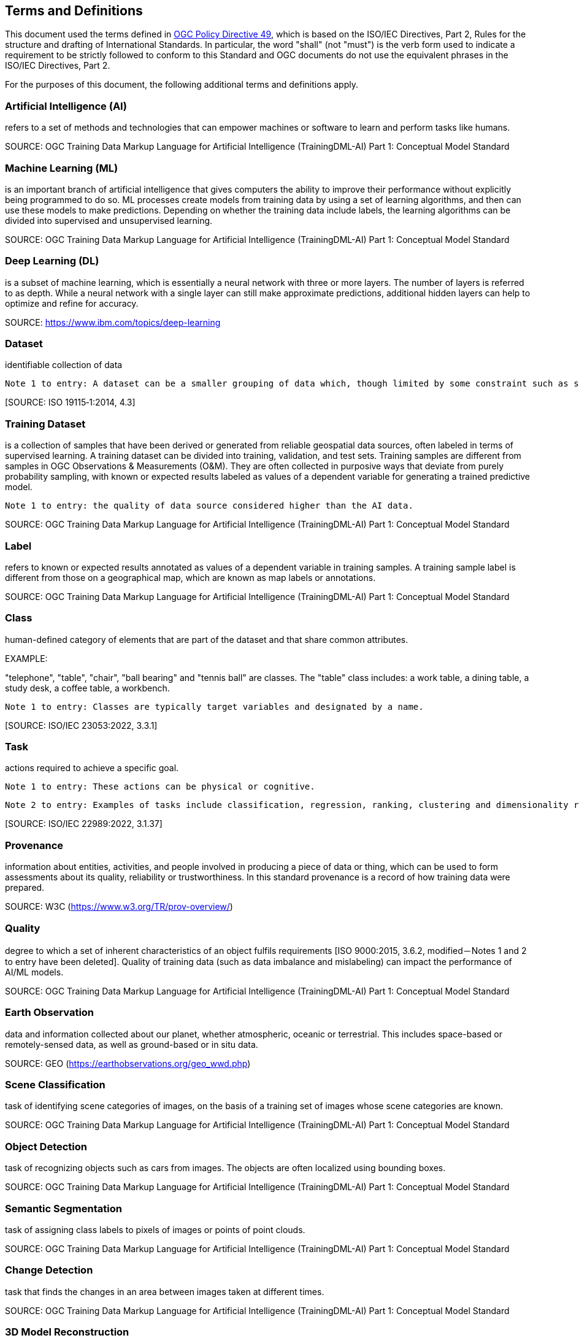 == Terms and Definitions
This document used the terms defined in https://portal.ogc.org/public_ogc/directives/directives.php[OGC Policy Directive 49], which is based on the ISO/IEC Directives, Part 2, Rules for the structure and drafting of International Standards. In particular, the word "shall" (not "must") is the verb form used to indicate a requirement to be strictly followed to conform to this Standard and OGC documents do not use the equivalent phrases in the ISO/IEC Directives, Part 2.

For the purposes of this document, the following additional terms and definitions apply.

[[artificial-intelligence-definition]]
=== Artificial Intelligence (AI) 

refers to a set of methods and technologies that can empower machines or software to learn and perform tasks like humans.

SOURCE: OGC Training Data Markup Language for Artificial Intelligence (TrainingDML-AI) Part 1: Conceptual Model Standard

[[machine-learning-definition]]
=== Machine Learning (ML)

is an important branch of artificial intelligence that gives computers the ability to improve their performance without explicitly being programmed to do so. ML processes create models from training data by using a set of learning algorithms, and then can use these models to make predictions. Depending on whether the training data include labels, the learning algorithms can be divided into supervised and unsupervised learning.

SOURCE: OGC Training Data Markup Language for Artificial Intelligence (TrainingDML-AI) Part 1: Conceptual Model Standard

[[deep-learning-definition]]
=== Deep Learning (DL)

is a subset of machine learning, which is essentially a neural network with three or more layers. The number of layers is referred to as depth. While a neural network with a single layer can still make approximate predictions, additional hidden layers can help to optimize and refine for accuracy.

SOURCE: https://www.ibm.com/topics/deep-learning

[[dataset-definition]]
=== Dataset
identifiable collection of data

----
Note 1 to entry: A dataset can be a smaller grouping of data which, though limited by some constraint such as spatial extent or feature type, is located physically within a larger dataset. Theoretically, a dataset can be as small as a single feature or feature attribute contained within a larger dataset. A hardcopy map or chart can be considered a dataset.
----

{empty}[SOURCE: ISO 19115‑1:2014, 4.3]

[[training-dataset-definition]]
=== Training Dataset

is a collection of samples that have been derived or generated from reliable geospatial data sources, often labeled in terms of supervised learning. A training dataset can be divided into training, validation, and test sets. Training samples are different from samples in OGC Observations & Measurements (O&M). They are often collected in purposive ways that deviate from purely probability sampling, with known or expected results labeled as values of a dependent variable for generating a trained predictive model.

----
Note 1 to entry: the quality of data source considered higher than the AI data.
----

SOURCE: OGC Training Data Markup Language for Artificial Intelligence (TrainingDML-AI) Part 1: Conceptual Model Standard

[[label-definition]]
=== Label

refers to known or expected results annotated as values of a dependent variable in training samples. A training sample label is different from those on a geographical map, which are known as map labels or annotations.

SOURCE: OGC Training Data Markup Language for Artificial Intelligence (TrainingDML-AI) Part 1: Conceptual Model Standard

[[class-definition]]
=== Class

human-defined category of elements that are part of the dataset and that share common attributes.

EXAMPLE:

"telephone", "table", "chair", "ball bearing" and "tennis ball" are classes. The "table" class includes: a work table, a dining table, a study desk, a coffee table, a workbench.

----
Note 1 to entry: Classes are typically target variables and designated by a name.
----

{empty}[SOURCE: ISO/IEC 23053:2022, 3.3.1]

[[task-definition]]
=== Task

actions required to achieve a specific goal.

----
Note 1 to entry: These actions can be physical or cognitive.
----

----
Note 2 to entry: Examples of tasks include classification, regression, ranking, clustering and dimensionality reduction.
----

{empty}[SOURCE: ISO/IEC 22989:2022, 3.1.37]

[[provenance-definition]]
=== Provenance

information about entities, activities, and people involved in producing a piece of data or thing, which can be used to form assessments about its quality, reliability or trustworthiness.  In this standard provenance is a record of how training data were prepared.

SOURCE: W3C (https://www.w3.org/TR/prov-overview/)

[[quality-definition]]
=== Quality

degree to which a set of inherent characteristics of an object fulfils requirements [ISO 9000:2015, 3.6.2, modified－Notes 1 and 2 to entry have been deleted]. Quality of training data (such as data imbalance and mislabeling) can impact the performance of AI/ML models.

SOURCE: OGC Training Data Markup Language for Artificial Intelligence (TrainingDML-AI) Part 1: Conceptual Model Standard

[[earth-observation-definition]]
=== Earth Observation

data and information collected about our planet, whether atmospheric, oceanic or terrestrial. This includes space-based or remotely-sensed data, as well as ground-based or in situ data.

SOURCE: GEO (https://earthobservations.org/geo_wwd.php)

[[scene-classification-definition]]
=== Scene Classification

task of identifying scene categories of images, on the basis of a training set of images whose scene categories are known.

SOURCE: OGC Training Data Markup Language for Artificial Intelligence (TrainingDML-AI) Part 1: Conceptual Model Standard

[[object-detection-definition]]
=== Object Detection

task of recognizing objects such as cars from images. The objects are often localized using bounding boxes.

SOURCE: OGC Training Data Markup Language for Artificial Intelligence (TrainingDML-AI) Part 1: Conceptual Model Standard

[[semantic-segmentation-definition]]
=== Semantic Segmentation

task of assigning class labels to pixels of images or points of point clouds.

SOURCE: OGC Training Data Markup Language for Artificial Intelligence (TrainingDML-AI) Part 1: Conceptual Model Standard

[[change-detection-definition]]
=== Change Detection

task that finds the changes in an area between images taken at different times.

SOURCE: OGC Training Data Markup Language for Artificial Intelligence (TrainingDML-AI) Part 1: Conceptual Model Standard

[[threed-model-reconstruction-definition]]
=== 3D Model Reconstruction

task that builds 3D objects and scenes from multi-view images.

SOURCE: OGC Training Data Markup Language for Artificial Intelligence (TrainingDML-AI) Part 1: Conceptual Model Standard

[[generative-model-definition]]
=== Generative Model

is one of the methods of large model training, which improve model performance through unsupervised pre-training. In the fine-tuning phase, labeled data plays a critical role in optimizing the model for specific vertical domains or tasks. By incorporating labeled data, the model can learn to accurately identify and extract relevant features, leading to better performance on specific downstream tasks. Overall, the combination of generative models and fine-tuning with labeled data can significantly improve the performance of large models in specialized domains or tasks.

SOURCE: OGC Training Data Markup Language for Artificial Intelligence (TrainingDML-AI) Part 1: Conceptual Model Standard


[[javascript-object-notation-definition]]
=== JavaScript Object Notation (JSON)

is a lightweight, text-based, language-independent syntax for defining data interchange formats. It was derived from the ECMAScript programming language but is programming language independent. JSON defines a small set of structuring rules for the portable representation of structured data.

SOURCE: ECMA-404 The JSON data interchange syntax 2nd edition, December 2017

[[json-schema-definition]]
=== JSON Schema

is a vocabulary that allows you to annotate and validate JSON documents.

SOURCE: https://json-schema.org/

[[training-dataset-publisher-definition]]
=== Training Dataset Publisher

refers to the entity or individual responsible for creating and releasing the JSON-based serialization syntax for geospatial training datasets, as defined in the TrainingDML-AI Part 2: JSON Encoding Standard.

